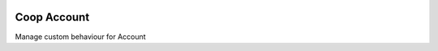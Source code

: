 .. image:: https://img.shields.io/badge/licence-AGPL--3-blue.svg
    :alt: License: AGPL-3

Coop Account
================

Manage custom behaviour for Account
